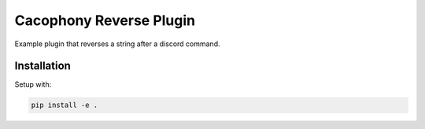 Cacophony Reverse Plugin
========================

Example plugin that reverses a string after a discord command.

Installation
------------

Setup with:

.. code-block:: bash

    pip install -e .
